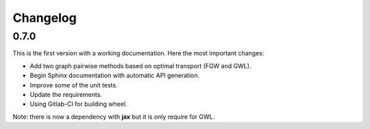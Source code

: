 Changelog
=========

0.7.0
-----

This is the first version with a working documentation.
Here the most important changes:

* Add two graph pairwise methods based on optimal transport (FGW and GWL).
* Begin Sphinx documentation with automatic API generation.
* Improve some of the unit tests.
* Update the requirements.
* Using Gitlab-CI for building wheel.

Note: there is now a dependency with **jax** but it is only require for GWL.